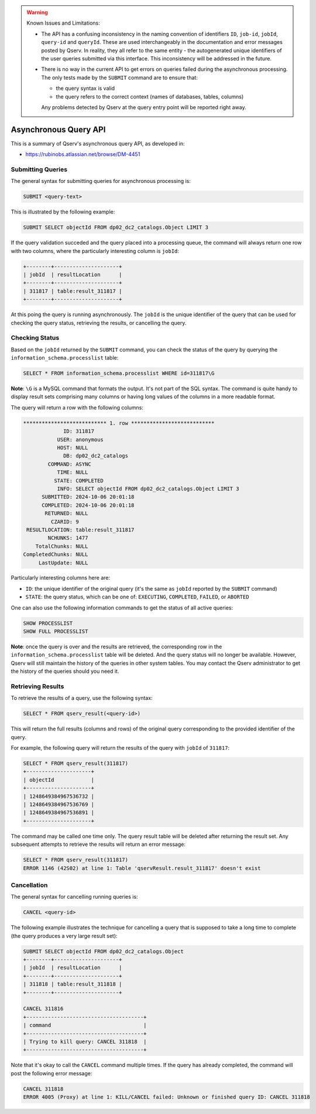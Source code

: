 .. warning:: Known Issues and Limitations:

    - The API has a confusing inconsistency in the naming convention of identifiers ``ID``, ``job-id``, ``jobId``,
      ``query-id`` and ``queryId``. These are used interchangeably in the documentation and error messages posted
      by Qserv. In reality, they all refer to the same entity - the autogenerated unique identifiers of the user
      queries submitted via this interface. This inconsistency will be addressed in the future.

    - There is no way in the current API to get errors on queries failed during the asynchronous processing. The only
      tests made by the ``SUBMIT`` command are to ensure that:

      - the query syntax is valid
      - the query refers to the correct context (names of databases, tables, columns)
      
      Any problems detected by Qserv at the query entry point will be reported right away.

######################
Asynchronous Query API
######################

This is a summary of Qserv's asynchronous query API, as developed in:

- https://rubinobs.atlassian.net/browse/DM-4451

Submitting Queries
==================

The general syntax for submitting queries for asynchronous processing is:

.. code-block:: sql

    SUBMIT <query-text>

This is illustrated by the following example:

.. code-block:: sql

    SUBMIT SELECT objectId FROM dp02_dc2_catalogs.Object LIMIT 3

If the query validation succeded and the query placed into a processing queue, the command will always return one row with
two columns, where the particularly interesting column is ``jobId``:

.. code-block::

    +--------+---------------------+
    | jobId  | resultLocation      |
    +--------+---------------------+
    | 311817 | table:result_311817 |
    +--------+---------------------+

At this poing the query is running asynchronously. The ``jobId`` is the unique identifier of the query that can be used
for checking the query status, retrieving the results, or cancelling the query.

Checking Status 
===============

Based on the ``jobId`` returned by the ``SUBMIT`` command, you can check the status of the query by querying the
``information_schema.processlist`` table:

.. code-block::

    SELECT * FROM information_schema.processlist WHERE id=311817\G

**Note**: ``\G`` is a MySQL command that formats the output. It's not part of the SQL syntax.
The command is quite handy to display result sets comprising many columns or having long values of
the columns in a more readable format.

The query will return a row with the following columns:

.. code-block::

    *************************** 1. row ***************************
                 ID: 311817
               USER: anonymous
               HOST: NULL
                 DB: dp02_dc2_catalogs
            COMMAND: ASYNC
               TIME: NULL
              STATE: COMPLETED
               INFO: SELECT objectId FROM dp02_dc2_catalogs.Object LIMIT 3
          SUBMITTED: 2024-10-06 20:01:18
          COMPLETED: 2024-10-06 20:01:18
           RETURNED: NULL
             CZARID: 9
     RESULTLOCATION: table:result_311817
            NCHUNKS: 1477
        TotalChunks: NULL
    CompletedChunks: NULL
         LastUpdate: NULL

Particularly interesting columns here are:

- ``ID``: the unique identifier of the original query (it's the same as ``jobId`` reported by the ``SUBMIT`` command)
- ``STATE``: the query status, which can be one of: ``EXECUTING``, ``COMPLETED``, ``FAILED``, or ``ABORTED``

One can also use the following information commands to get the status of all active queries:

.. code-block:: sql

    SHOW PROCESSLIST
    SHOW FULL PROCESSLIST

**Note**: once the query is over and the results are retrieved, the corresponding row in the ``information_schema.processlist``
table will be deleted. And the query status will no longer be available. However, Qserv will still maintain the history
of the queries in other system tables. You may contact the Qserv administrator to get the history of the queries should
you need it.

Retrieving Results
==================

To retrieve the results of a query, use the following syntax:

.. code-block:: sql

    SELECT * FROM qserv_result(<query-id>)

This will return the full results (columns and rows) of the original query corresponding to the provided identifier of
the query.

For example, the following query will return the results of the query with ``jobId`` of ``311817``:

.. code-block::

    SELECT * FROM qserv_result(311817)
    +---------------------+
    | objectId            |
    +---------------------+
    | 1248649384967536732 |
    | 1248649384967536769 |
    | 1248649384967536891 |
    +---------------------+

The command may be called one time only. The query result table will be deleted after returning the result set.
Any subsequent attempts to retrieve the results will return an error message:

.. code-block::

    SELECT * FROM qserv_result(311817)
    ERROR 1146 (42S02) at line 1: Table 'qservResult.result_311817' doesn't exist

Cancellation
============

The general syntax for cancelling running queries is:

.. code-block:: sql

    CANCEL <query-id>

The following example illustrates the technique for cancelling a query that is supposed to take
a long time to complete (the query produces a very large result set):

.. code-block::

    SUBMIT SELECT objectId FROM dp02_dc2_catalogs.Object
    +--------+---------------------+
    | jobId  | resultLocation      |
    +--------+---------------------+
    | 311818 | table:result_311818 |
    +--------+---------------------+

    CANCEL 311816
    +--------------------------------------+
    | command                              |
    +--------------------------------------+
    | Trying to kill query: CANCEL 311818  |
    +--------------------------------------+

Note that it's okay to call the ``CANCEL`` command multiple times. If the query has already completed, the command will
post the following error message:

.. code-block::

    CANCEL 311818
    ERROR 4005 (Proxy) at line 1: KILL/CANCEL failed: Unknown or finished query ID: CANCEL 311818
